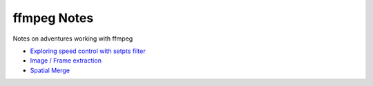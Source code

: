 ===============
 ffmpeg Notes
===============

Notes on adventures working with ffmpeg

- `Exploring speed control with setpts filter <filter_setpts_investig.rst>`_
- `Image / Frame extraction <img_extraction.rst>`_
- `Spatial Merge <spatial_merge.rst>`_
